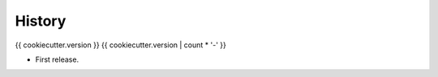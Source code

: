 =======
History
=======

{{ cookiecutter.version }}
{{ cookiecutter.version | count * '-' }}

* First release.
